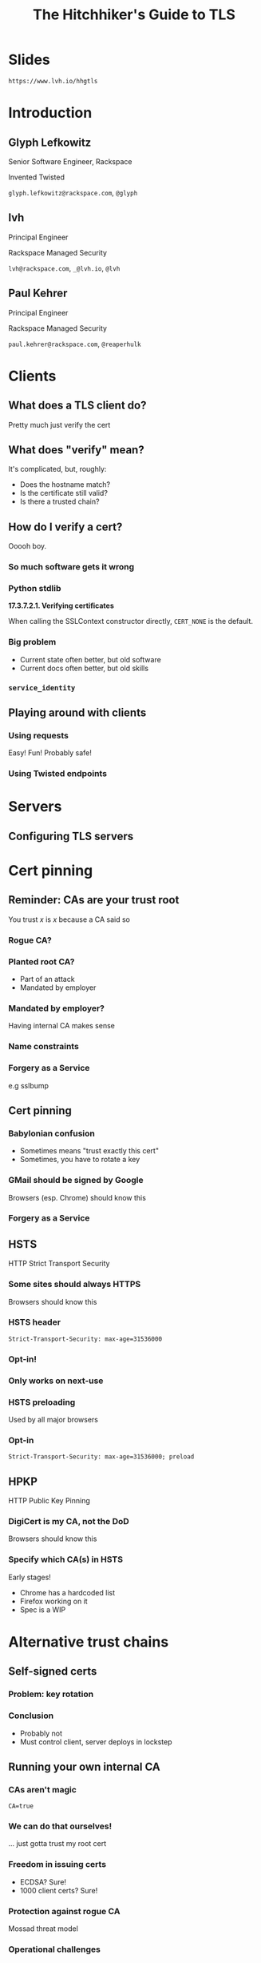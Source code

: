 #+Title: The Hitchhiker's Guide to TLS
#+Author:
#+Email:

#+OPTIONS: toc:nil reveal_rolling_links:nil num:nil reveal_history:true
#+REVEAL_TRANS: linear
#+REVEAL_THEME: rackspace

* Slides

  ~https://www.lvh.io/hhgtls~

* Introduction

** Glyph Lefkowitz

   Senior Software Engineer, Rackspace

   Invented Twisted

   ~glyph.lefkowitz@rackspace.com~, ~@glyph~

** lvh

   Principal Engineer

   Rackspace Managed Security

   ~lvh@rackspace.com~, ~_@lvh.io~, ~@lvh~

** Paul Kehrer

   Principal Engineer

   Rackspace Managed Security

   ~paul.kehrer@rackspace.com~, ~@reaperhulk~


* Clients

** What does a TLS client do?

   Pretty much just verify the cert

** What does "verify" mean?

   It's complicated, but, roughly:

   * Does the hostname match?
   * Is the certificate still valid?
   * Is there a trusted chain?

** How do I verify a cert?

   Ooooh boy.

*** So much software gets it wrong

*** Python stdlib

    *17.3.7.2.1. Verifying certificates*

    When calling the SSLContext constructor directly, ~CERT_NONE~ is the
    default.

*** Big problem

    * Current state often better, but old software
    * Current docs often better, but old skills

*** ~service_identity~

** Playing around with clients

*** Using requests

    Easy! Fun! Probably safe!

*** Using Twisted endpoints

* Servers

** Configuring TLS servers

* Cert pinning

** Reminder: CAs are your trust root

   You trust /x/ is /x/ because a CA said so

*** Rogue CA?

    #+ATTR_HTML: :style width:80%
    [[./media/CNNICRootCA.png]]

*** Planted root CA?

    * Part of an attack
    * Mandated by employer

*** Mandated by employer?

    Having internal CA makes sense

*** Name constraints

*** Forgery as a Service

    e.g sslbump

** Cert pinning

*** Babylonian confusion

    * Sometimes means "trust exactly this cert"
    * Sometimes, you have to rotate a key

*** GMail should be signed by Google

    Browsers (esp. Chrome) should know this

*** Forgery as a Service

** HSTS

   HTTP Strict Transport Security

*** Some sites should always HTTPS

    Browsers should know this

*** HSTS header

    ~Strict-Transport-Security: max-age=31536000~

*** Opt-in!

*** Only works on next-use

*** HSTS preloading

    Used by all major browsers

*** Opt-in

    ~Strict-Transport-Security: max-age=31536000; preload~

** HPKP

   HTTP Public Key Pinning

*** DigiCert is my CA, not the DoD

    Browsers should know this

*** Specify which CA(s) in HSTS

    Early stages!

    * Chrome has a hardcoded list
    * Firefox working on it
    * Spec is a WIP

* Alternative trust chains

** Self-signed certs

*** Problem: key rotation

*** Conclusion

    * Probably not
    * Must control client, server deploys in lockstep

** Running your own internal CA

*** CAs aren't magic

    ~CA=true~

    [[./media/CABasicConstraints.png]]

*** We can do that ourselves!

    ... just gotta trust my root cert

*** Freedom in issuing certs

    * ECDSA? Sure!
    * 1000 client certs? Sure!

*** Protection against rogue CA

    Mossad threat model

*** Operational challenges

    How securely can you run a CA?

* Client certificates

** Recap: "normal" TLS

   * Server is authenticated by TLS (certificate)
   * Client is /not/ authenticated by TLS
   * Client auth happens in app layer
     * Login form, cookies, ...

*** Alternative: client certificates

    Both peers exchange & verify certs

*** Who signs your certs?

   Probably need your own CA

*** Client library support

   Usually possible, rarely obvious

* SNI

  (Server Name Indication)

** Problem

   * Client connects to website, looks up IP
   * Expects TLS with cert for correct /hostname/
   * What if I host multiple sites on 1 IP?

** Historical reason TLS is expensive

   * 1 site per public IPv4 address
   * IPv4 addresses are expensive
   * ⇒ TLS is expensive

** No longer true!

** Example: txsni

   #+BEGIN_SRC sh
   mkdir certificates
   cat private-stuff/mydomain.key.pem >> \
       certificates/mydomain.example.com.pem
   cat public-stuff/mydomain.crt.pem >> \
       certificates/mydomain.example.com.pem
   cat public-stuff/my-certificate-authority-chain.crt.pem >> \
       certificates/mydomain.example.com.pem
   twistd -n web --port txsni:certificates:tcp:443
   #+END_SRC

# * NPN/ALPN

* Debugging TLS connections

  https://lukasa.co.uk/2016/01/Debugging_With_Wireshark_TLS/

